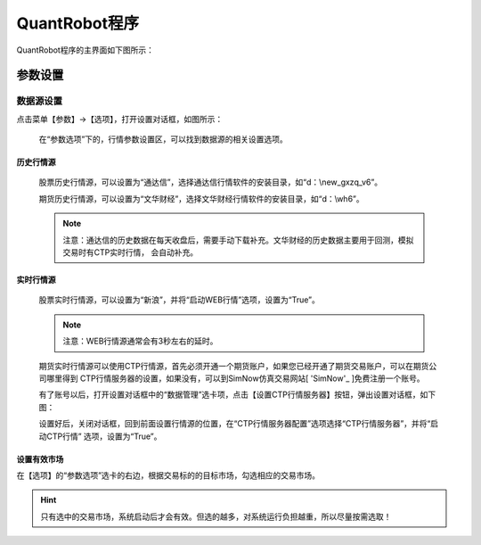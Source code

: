.. _simulation-sims:

==================
QuantRobot程序
==================


QuantRobot程序的主界面如下图所示：

.. image:: /_static/images/quantrobot_000.png
    :align: center


参数设置
===========================


数据源设置
---------------------------
点击菜单【参数】->【选项】，打开设置对话框，如图所示：

    .. image:: /_static/images/setting_dlg.png
        :align: center

    在“参数选项”下的，行情参数设置区，可以找到数据源的相关设置选项。

历史行情源
~~~~~~~~~~~~~~~~~~~~

    股票历史行情源，可以设置为“通达信”，选择通达信行情软件的安装目录，如“d：\\new_gxzq_v6”。

    期货历史行情源，可以设置为“文华财经”，选择文华财经行情软件的安装目录，如“d：\\wh6”。

    .. note::
        注意：通达信的历史数据在每天收盘后，需要手动下载补充。文华财经的历史数据主要用于回测，模拟交易时有CTP实时行情，
        会自动补充。

实时行情源
~~~~~~~~~~~~~~~~~~~~

    股票实时行情源，可以设置为“新浪”，并将“启动WEB行情”选项，设置为“True”。

    .. note::
        注意：WEB行情源通常会有3秒左右的延时。

    .. _SimNow: http://www.simnow.com.cn

    期货实时行情源可以使用CTP行情源，首先必须开通一个期货账户，如果您已经开通了期货交易账户，可以在期货公司哪里得到
    CTP行情服务器的设置，如果没有，可以到SimNow仿真交易网站[ 'SimNow'_ ]免费注册一个账号。

    有了账号以后，打开设置对话框中的“数据管理”选卡项，点击【设置CTP行情服务器】按钮，弹出设置对话框，如下图：

    .. image:: /_static/images/setting_dlg_ctp.png
        :align: center

    设置好后，关闭对话框，回到前面设置行情源的位置，在“CTP行情服务器配置”选项选择“CTP行情服务器”，并将“启动CTP行情”
    选项，设置为“True”。

设置有效市场
~~~~~~~~~~~~~~~~~~~~

在【选项】的“参数选项”选卡的右边，根据交易标的的目标市场，勾选相应的交易市场。

.. hint::
    只有选中的交易市场，系统启动后才会有效。但选的越多，对系统运行负担越重，所以尽量按需选取！

